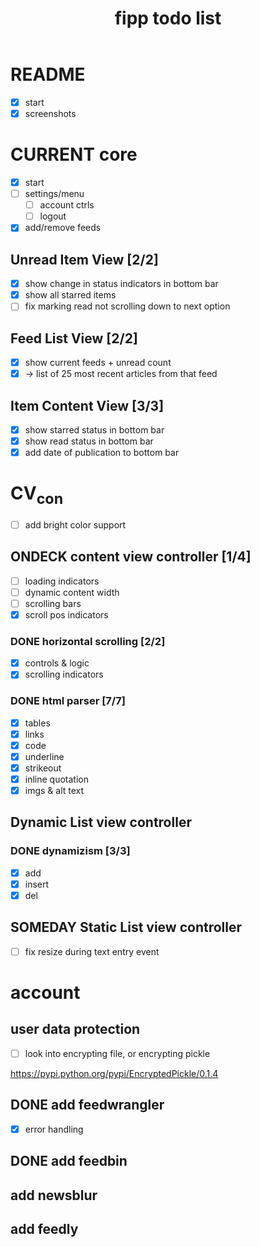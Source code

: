 #+title:  fipp todo list

* README
- [X] start
- [X] screenshots

* CURRENT core
- [X] start
- [ ] settings/menu
  - [ ] account ctrls
  - [ ] logout
- [X] add/remove feeds
** Unread Item View [2/2]
   - [X] show change in status indicators in bottom bar
   - [X] show all starred items
   - [ ] fix marking read not scrolling down to next option
** Feed List View [2/2]
   - [X] show current feeds + unread count
   - [X] -> list of 25 most recent articles from that feed
** Item Content View [3/3]
   - [X] show starred status in bottom bar
   - [X] show read status in bottom bar
   - [X] add date of publication to bottom bar

* CV_con
- [ ] add bright color support
** ONDECK content view controller [1/4]
- [ ] loading indicators
- [ ] dynamic content width
- [ ] scrolling bars
- [X] scroll pos indicators
*** DONE horizontal scrolling [2/2]
    - [X] controls & logic 
    - [X] scrolling indicators
*** DONE html parser [7/7]
    - [X] tables
    - [X] links
    - [X] code
    - [X] underline
    - [X] strikeout
    - [X] inline quotation
    - [X] imgs & alt text
** Dynamic List view controller
*** DONE dynamizism [3/3]
- [X] add
- [X] insert
- [X] del

** SOMEDAY Static List view controller
- [ ] fix resize during text entry event
  
* account
** user data protection
   - [ ] look into encrypting file, or encrypting pickle
https://pypi.python.org/pypi/EncryptedPickle/0.1.4
** DONE add feedwrangler 
- [X] error handling
** DONE add feedbin
** add newsblur
** add feedly
